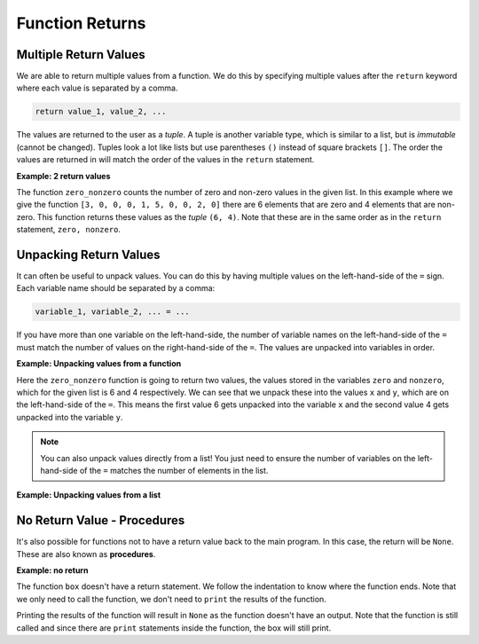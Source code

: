 Function Returns
================

Multiple Return Values
----------------------

We are able to return multiple values from a function. We do this by specifying
multiple values after the ``return`` keyword where each value is separated by a
comma.

.. code-block:: text

    return value_1, value_2, ...

The values are returned to the user as a *tuple*. A tuple is another variable
type, which is similar to a list, but is *immutable* (cannot be changed).
Tuples look a lot like lists but use parentheses ``()`` instead of square
brackets ``[]``. The order the values are returned in will match the order of
the values in the ``return`` statement.

**Example: 2 return values**

The function ``zero_nonzero`` counts the number of zero and non-zero values in
the given list. In this example where we give the function ``[3, 0, 0, 0, 1, 5,
0, 0, 2, 0]`` there are 6 elements that are zero and 4 elements that are
non-zero. This function returns these values as the *tuple* ``(6, 4)``. Note
that these are in the same order as in the ``return`` statement, ``zero,
nonzero``.

.. exec_code::
    :language: python

    def zero_nonzero(number_list):
        zero = 0
        nonzero = 0
        for i in number_list:
            if i == 0:
                zero = zero + 1
            else:
                nonzero = nonzero + 1
        return zero, nonzero

    print(zero_nonzero([3, 0, 0, 0, 1, 5, 0, 0, 2, 0]))

Unpacking Return Values
-----------------------

It can often be useful to unpack values. You can do this by having multiple
values on the left-hand-side of the ``=`` sign. Each variable name should be
separated by a comma:

.. code-block:: text

    variable_1, variable_2, ... = ...

If you have more than one variable on the left-hand-side, the number of
variable names on the left-hand-side of the ``=`` must match the number of
values on the right-hand-side of the ``=``. The values are unpacked into
variables in order.

**Example: Unpacking values from a function**

Here the ``zero_nonzero`` function is going to return two values, the values
stored in the variables ``zero`` and ``nonzero``, which for the given list is 6
and 4 respectively. We can see that we unpack these into the values ``x`` and
``y``, which are on the left-hand-side of the ``=``. This means the first value
6 gets unpacked into the variable ``x`` and the second value 4 gets unpacked
into the variable ``y``.

.. exec_code::
    :language: python

    def zero_nonzero(number_list):
        zero = 0
        nonzero = 0
        for i in number_list:
            if i == 0:
                zero = zero + 1
            else:
                nonzero = nonzero + 1
        return zero, nonzero

    x, y = zero_nonzero([3, 0, 0, 0, 1, 5, 0, 0, 2, 0])
    print('Number of zeros: {}'.format(x))
    print('Number of non-zeros: {}'.format(y))

.. note::

    You can also unpack values directly from a list! You just need to ensure
    the number of variables on the left-hand-side of the ``=`` matches the
    number of elements in the list.

**Example: Unpacking values from a list**

.. exec_code::
    :language: python

    player1, player2 = ['Alice', 'Bob']
    print(player1)
    print(player2)

No Return Value - Procedures
----------------------------

It's also possible for functions not to have a return value back to the main
program. In this case, the return will be ``None``. These are also known as
**procedures**.

**Example: no return**

The function ``box`` doesn't have a return statement. We follow the indentation
to know where the function ends. Note that we only need to call the function,
we don't need to ``print`` the results of the function.

.. exec_code::
    :language: python

    def box():
        print('+ - +')
        print('|   |')
        print('+ - +')

    box()

Printing the results of the function will result in ``None`` as the function
doesn't have an output. Note that the function is still called and since there
are ``print`` statements inside the function, the box will still print.

.. exec_code::
    :language: python

    def box():
        print('+ - +')
        print('|   |')
        print('+ - +')

    print(box())

.. dropdown:: Question 1
    :open:
    :color: info
    :icon: question

    The function ``quadratic`` implements the quadratic formula :math:`x = \cfrac{-b\pm \sqrt{b^2 - 4ac}}{2a}`. Here we use it to solve the equation :math:`x^2 - x - 2 = 0`, which has solutions :math:`x=2` and :math:`x=-1`.

    What do you expect to be the output of the following program?

    .. code-block:: python

        def quadratic(a, b, c):
            x1 = (- b + (b**2 - 4*a*c)**0.5)/(2*a)
            x2 = (- b - (b**2 - 4*a*c)**0.5)/(2*a)
            return x1, x2

        answer = quadratic(1, -1, -2)
        print(answer)

    A. ``(2.0, -1.0)``

    B. ``2``

    C. ``x1, x2``

    D. This results in a **ValueError** as there are too many values on the right-hand-side to unpack to the left-hand-side

    .. dropdown:: Solution
        :class-title: sd-font-weight-bold
        :color: dark

        **A.**

        ``quadratic`` will return 2 values. If there is only one value on the left-hand-side of the ``=``, these will be returned in a tuple and we get ``(2.0, -1.0)``.

.. dropdown:: Question 2
    :open:
    :color: info
    :icon: question

    Would the following be considered a function or a procedure?

    .. code-block:: python

        def get_status(x):
            if x == 1:
                print('On schedule')
            elif x == 2:
                print('Behind schedule')
            elif x == 3:
                print('Complete')
            elif x == 4:
                print('Closed')
            else:
                print('At risk')

    .. dropdown:: :material-regular:`lock;1.5em` Solution
        :class-title: sd-font-weight-bold
        :color: dark

        *Solution is locked*

.. dropdown:: Question 3
    :open:
    :color: info
    :icon: question

    What do you expect to be the output of the following program?

    .. code-block:: python

        def times_table(x):
            for i in range(3):
                print((i + 1) * x)

        print(times_table(7))

    A.

     .. code-block:: text

        7
        14
        21

    B.

     .. code-block:: text

        7
        14
        21
        None

    C.

     .. code-block:: text

        0
        7
        14

    D.

     .. code-block:: text

        0
        7
        14
        None

    E.

     .. code-block:: text

        None

    .. dropdown:: :material-regular:`lock;1.5em` Solution
        :class-title: sd-font-weight-bold
        :color: dark

        *Solution is locked*

.. dropdown:: Question 4
    :open:
    :color: info
    :icon: question

    What do you expect to be the output of the following program?

    .. code-block:: python

        def sing(phrase, repeats=2):
            for i in range(repeats):
                print(phrase)

        sing('Who let the dogs out? Who, who, who, who, who?', repeats=4)

    A.

     .. code-block:: text

        Who let the dogs out? Who, who, who, who, who?

    B.

     .. code-block:: text

        Who let the dogs out? Who, who, who, who, who?
        Who let the dogs out? Who, who, who, who, who?

    C.

     .. code-block:: text

        Who let the dogs out? Who, who, who, who, who?
        Who let the dogs out? Who, who, who, who, who?
        Who let the dogs out? Who, who, who, who, who?

    D.

     .. code-block:: text

        Who let the dogs out? Who, who, who, who, who?
        Who let the dogs out? Who, who, who, who, who?
        Who let the dogs out? Who, who, who, who, who?
        Who let the dogs out? Who, who, who, who, who?

    E.

     .. code-block:: text

        None

    .. dropdown:: :material-regular:`lock;1.5em` Solution
        :class-title: sd-font-weight-bold
        :color: dark

        *Solution is locked*

.. dropdown:: Code Challenge: Error Message
    :color: warning
    :icon: star

    Write a function that displays a message to the user when they don't have permission to perform the command.

    The message should say

    .. code-block:: text

        I'm sorry, name. I'm afraid I can't do that.

    where *name* is a placeholder that must be replaced by the username.

    **Function specification**

    * name: ``error_message``

    * parameters: ``username`` (``str``)

    * return: ``None``

    **Example 1**

    .. code-block:: python

        print(error_message('Steve'))

    .. code-block:: text

        I'm sorry, Steve. I'm afraid I can't do that.

    **Example 2**

    .. code-block:: python

        print(error_message('Nancy'))

    .. code-block:: text

        I'm sorry, Nancy. I'm afraid I can't do that.

    .. dropdown:: :material-regular:`lock;1.5em` Solution
      :class-title: sd-font-weight-bold
      :color: dark

      *Solution is locked*

.. dropdown:: Code Challenge: Hours Minutes Seconds
    :color: warning
    :icon: star

    Write a function that extracts out the hours, minutes and seconds from a ``timedelta`` object.

    **Function specification**

    * name: ``hrs_mins_secs``

    * parameters: ``delta`` (``timedelta``)

    * return: hours (``int``), minutes (``int``), seconds (``int``)

    **Example 1**

    .. code-block:: python

        sunrise = datetime(2025, 1, 31, 6, 15, 30)
        sunset = datetime(2025, 1, 31, 20, 2, 00)
        delta = sunset - sunrise

        hours, minutes, seconds = hrs_mins_secs(delta)
        print('{}:{}:{}'.format(hours, minutes, seconds))

    .. code-block:: text

        13:46:30

    **Example 2**

    .. code-block:: python

        delta = timedelta(hours=5, minutes=20, seconds= 15)

        hours, minutes, seconds = hrs_mins_secs(delta)
        print('{}:{}:{}'.format(hours, minutes, seconds))

    .. code-block:: text

        5:20:15

    .. dropdown:: :material-regular:`lock;1.5em` Solution
      :class-title: sd-font-weight-bold
      :color: dark

      *Solution is locked*
